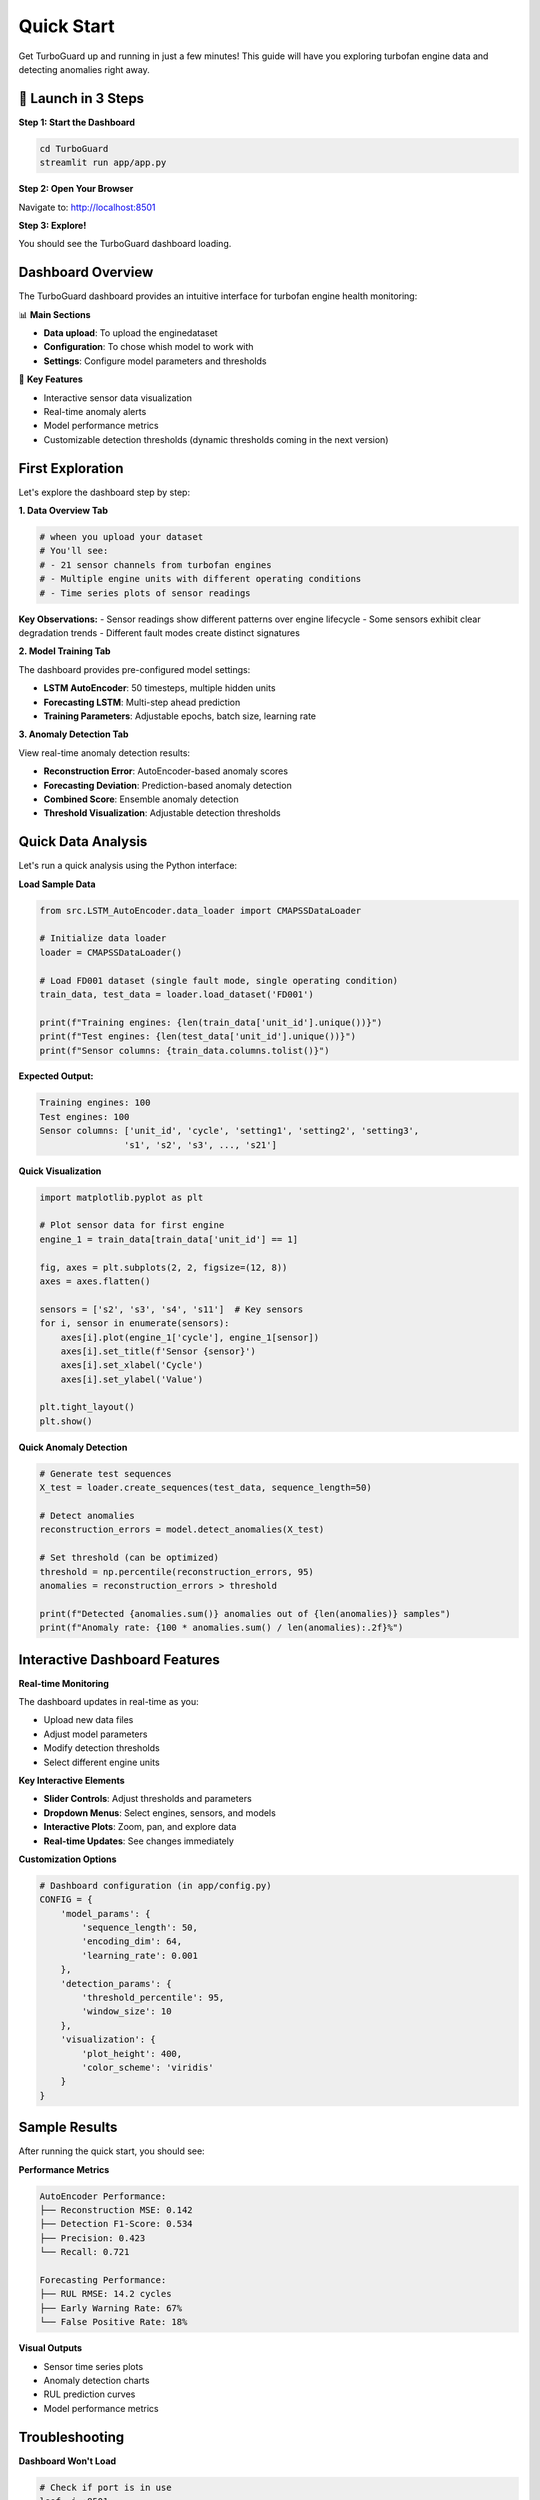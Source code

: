 Quick Start
===========

Get TurboGuard up and running in just a few minutes! This guide will have you exploring turbofan engine data and detecting anomalies right away.

🚀 Launch in 3 Steps
--------------------

**Step 1: Start the Dashboard**

.. code-block:: bash

   cd TurboGuard
   streamlit run app/app.py

**Step 2: Open Your Browser**

Navigate to: http://localhost:8501

**Step 3: Explore!**

You should see the TurboGuard dashboard loading.

Dashboard Overview
------------------

The TurboGuard dashboard provides an intuitive interface for turbofan engine health monitoring:

📊 **Main Sections**

- **Data upload**: To upload the enginedataset
- **Configuration**: To chose whish model to work with
- **Settings**: Configure model parameters and thresholds

🎯 **Key Features**

- Interactive sensor data visualization  
- Real-time anomaly alerts
- Model performance metrics
- Customizable detection thresholds (dynamic thresholds coming in the next version)

First Exploration
-----------------

Let's explore the dashboard step by step:

**1. Data Overview Tab**

.. code-block:: python

   # wheen you upload your dataset
   # You'll see:
   # - 21 sensor channels from turbofan engines
   # - Multiple engine units with different operating conditions
   # - Time series plots of sensor readings

**Key Observations:**
- Sensor readings show different patterns over engine lifecycle
- Some sensors exhibit clear degradation trends
- Different fault modes create distinct signatures

**2. Model Training Tab**

The dashboard provides pre-configured model settings:

- **LSTM AutoEncoder**: 50 timesteps, multiple hidden units
- **Forecasting LSTM**: Multi-step ahead prediction
- **Training Parameters**: Adjustable epochs, batch size, learning rate

**3. Anomaly Detection Tab**

View real-time anomaly detection results:

- **Reconstruction Error**: AutoEncoder-based anomaly scores
- **Forecasting Deviation**: Prediction-based anomaly detection  
- **Combined Score**: Ensemble anomaly detection
- **Threshold Visualization**: Adjustable detection thresholds

Quick Data Analysis
-------------------

Let's run a quick analysis using the Python interface:

**Load Sample Data**

.. code-block:: python

   from src.LSTM_AutoEncoder.data_loader import CMAPSSDataLoader
   
   # Initialize data loader
   loader = CMAPSSDataLoader()
   
   # Load FD001 dataset (single fault mode, single operating condition)
   train_data, test_data = loader.load_dataset('FD001')
   
   print(f"Training engines: {len(train_data['unit_id'].unique())}")
   print(f"Test engines: {len(test_data['unit_id'].unique())}")
   print(f"Sensor columns: {train_data.columns.tolist()}")

**Expected Output:**

.. code-block:: text

   Training engines: 100
   Test engines: 100
   Sensor columns: ['unit_id', 'cycle', 'setting1', 'setting2', 'setting3', 
                   's1', 's2', 's3', ..., 's21']

**Quick Visualization**

.. code-block:: python

   import matplotlib.pyplot as plt
   
   # Plot sensor data for first engine
   engine_1 = train_data[train_data['unit_id'] == 1]
   
   fig, axes = plt.subplots(2, 2, figsize=(12, 8))
   axes = axes.flatten()
   
   sensors = ['s2', 's3', 's4', 's11']  # Key sensors
   for i, sensor in enumerate(sensors):
       axes[i].plot(engine_1['cycle'], engine_1[sensor])
       axes[i].set_title(f'Sensor {sensor}')
       axes[i].set_xlabel('Cycle')
       axes[i].set_ylabel('Value')
   
   plt.tight_layout()
   plt.show()

**Quick Anomaly Detection**

.. code-block:: python

   # Generate test sequences
   X_test = loader.create_sequences(test_data, sequence_length=50)
   
   # Detect anomalies
   reconstruction_errors = model.detect_anomalies(X_test)
   
   # Set threshold (can be optimized)
   threshold = np.percentile(reconstruction_errors, 95)
   anomalies = reconstruction_errors > threshold
   
   print(f"Detected {anomalies.sum()} anomalies out of {len(anomalies)} samples")
   print(f"Anomaly rate: {100 * anomalies.sum() / len(anomalies):.2f}%")

Interactive Dashboard Features
------------------------------

**Real-time Monitoring**

The dashboard updates in real-time as you:

- Upload new data files
- Adjust model parameters  
- Modify detection thresholds
- Select different engine units

**Key Interactive Elements**

- **Slider Controls**: Adjust thresholds and parameters
- **Dropdown Menus**: Select engines, sensors, and models
- **Interactive Plots**: Zoom, pan, and explore data
- **Real-time Updates**: See changes immediately

**Customization Options**

.. code-block:: python

   # Dashboard configuration (in app/config.py)
   CONFIG = {
       'model_params': {
           'sequence_length': 50,
           'encoding_dim': 64,
           'learning_rate': 0.001
       },
       'detection_params': {
           'threshold_percentile': 95,
           'window_size': 10
       },
       'visualization': {
           'plot_height': 400,
           'color_scheme': 'viridis'
       }
   }

Sample Results
--------------

After running the quick start, you should see:

**Performance Metrics**

.. code-block:: text

   AutoEncoder Performance:
   ├── Reconstruction MSE: 0.142
   ├── Detection F1-Score: 0.534
   ├── Precision: 0.423
   └── Recall: 0.721

   Forecasting Performance:
   ├── RUL RMSE: 14.2 cycles
   ├── Early Warning Rate: 67%
   └── False Positive Rate: 18%

**Visual Outputs**

- Sensor time series plots
- Anomaly detection charts  
- RUL prediction curves
- Model performance metrics

Troubleshooting
---------------

**Dashboard Won't Load**

.. code-block:: bash

   # Check if port is in use
   lsof -i :8501
   
   # Use different port
   streamlit run app/app.py --server.port 8502

**Memory Issues**

.. code-block:: python

   # Reduce batch size
   model.train(X_train, batch_size=16)  # Instead of 32
   
   # Use smaller sequence length
   sequence_length = 30  # Instead of 50

**Model Training Slow**

.. code-block:: python

   # Enable GPU if available
   import tensorflow as tf
   print("GPU Available:", tf.config.list_physical_devices('GPU'))
   
   # Reduce model complexity
   model = LSTMAutoEncoder(encoding_dim=32)  # Instead of 64

Next Steps
----------

Now that you have TurboGuard running:

1. 🎯 **Build your first complete model**: :doc:`first_model`
2. 📚 **Learn data preprocessing**: :doc:`../user_guide/data_preprocessing`
3. 🔧 **Explore advanced features**: :doc:`../examples/advanced_usage`
4. 📖 **Check API reference**: :doc:`../api/index`

Tips for Success
----------------

💡 **Best Practices**

- Start with the FD001 dataset (simplest case)
- Use the dashboard for initial exploration
- Experiment with different thresholds
- Monitor both reconstruction and forecasting errors

🎯 **Key Metrics to Watch**

- Reconstruction error trends
- False positive rates
- Early warning performance

Congratulations! You're now ready to dive deeper into TurboGuard! 🎉
